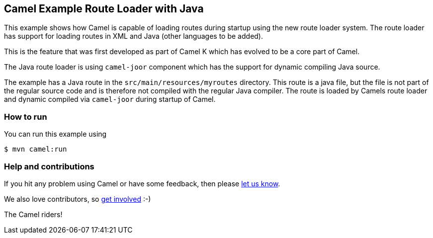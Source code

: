 == Camel Example Route Loader with Java

This example shows how Camel is capable of loading routes during startup using the new route loader system.
The route loader has support for loading routes in XML and Java (other languages to be added).

This is the feature that was first developed as part of Camel K which has evolved to be a core
part of Camel.

The Java route loader is using `camel-joor` component which has the support for dynamic compiling Java source.

The example has a Java route in the `src/main/resources/myroutes` directory. This route is a java file,
but the file is not part of the regular source code and is therefore not compiled with the regular Java compiler.
The route is loaded by Camels route loader and dynamic compiled via `camel-joor` during startup of Camel.

=== How to run

You can run this example using

----
$ mvn camel:run
----

=== Help and contributions

If you hit any problem using Camel or have some feedback, then please
https://camel.apache.org/support.html[let us know].

We also love contributors, so
https://camel.apache.org/contributing.html[get involved] :-)

The Camel riders!
